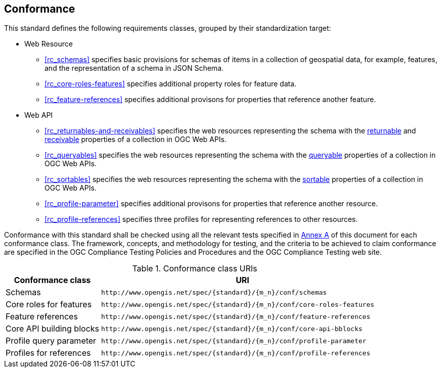 == Conformance

This standard defines the following requirements classes, grouped by their standardization target:

* Web Resource
** <<rc_schemas>> specifies basic provisions for schemas of items in a collection of geospatial data, for example, features, and the representation of a schema in JSON Schema.
** <<rc_core-roles-features>> specifies additional property roles for feature data.
** <<rc_feature-references>> specifies additional provisons for properties that reference another feature.
* Web API
** <<rc_returnables-and-receivables>> specifies the web resources representing the schema with the <<returnable-def,returnable>> and <<receivable-def,receivable>> properties of a collection in OGC Web APIs.
** <<rc_queryables>> specifies the web resources representing the schema with the <<queryable-def,queryable>> properties of a collection in OGC Web APIs.
** <<rc_sortables>> specifies the web resources representing the schema with the <<sortable-def,sortable>> properties of a collection in OGC Web APIs.
** <<rc_profile-parameter>> specifies additional provisons for properties that reference another resource.
** <<rc_profile-references>> specifies three profiles for representing references to other resources.

Conformance with this standard shall be checked using all the relevant tests specified in <<ats,Annex A>> of this document for each conformance class. The framework, concepts, and methodology for testing, and the criteria to be achieved to claim conformance are specified in the OGC Compliance Testing Policies and Procedures and the OGC Compliance Testing web site.

[#conf_class_uris,reftext='{table-caption} {counter:table-num}']
.Conformance class URIs
[cols="25,75",options="header"]
|===
|Conformance class |URI
|Schemas |`\http://www.opengis.net/spec/{standard}/{m_n}/conf/schemas`
|Core roles for features |`\http://www.opengis.net/spec/{standard}/{m_n}/conf/core-roles-features`
|Feature references |`\http://www.opengis.net/spec/{standard}/{m_n}/conf/feature-references`
|Core API building blocks |`\http://www.opengis.net/spec/{standard}/{m_n}/conf/core-api-bblocks`
|Profile query parameter |`\http://www.opengis.net/spec/{standard}/{m_n}/conf/profile-parameter`
|Profiles for references |`\http://www.opengis.net/spec/{standard}/{m_n}/conf/profile-references`
|===
